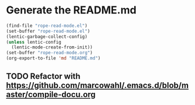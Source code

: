 * Generate the README.md

#+BEGIN_SRC emacs-lisp
(find-file "rope-read-mode.el")
(set-buffer "rope-read-mode.el")
(lentic-garbage-collect-config)
(unless lentic-config
  (lentic-mode-create-from-init))
(set-buffer "rope-read-mode.org")
(org-export-to-file 'md "README.md")
#+END_SRC

#+RESULTS:
: README.md

** TODO Refactor with https://github.com/marcowahl/.emacs.d/blob/master/compile-docu.org


